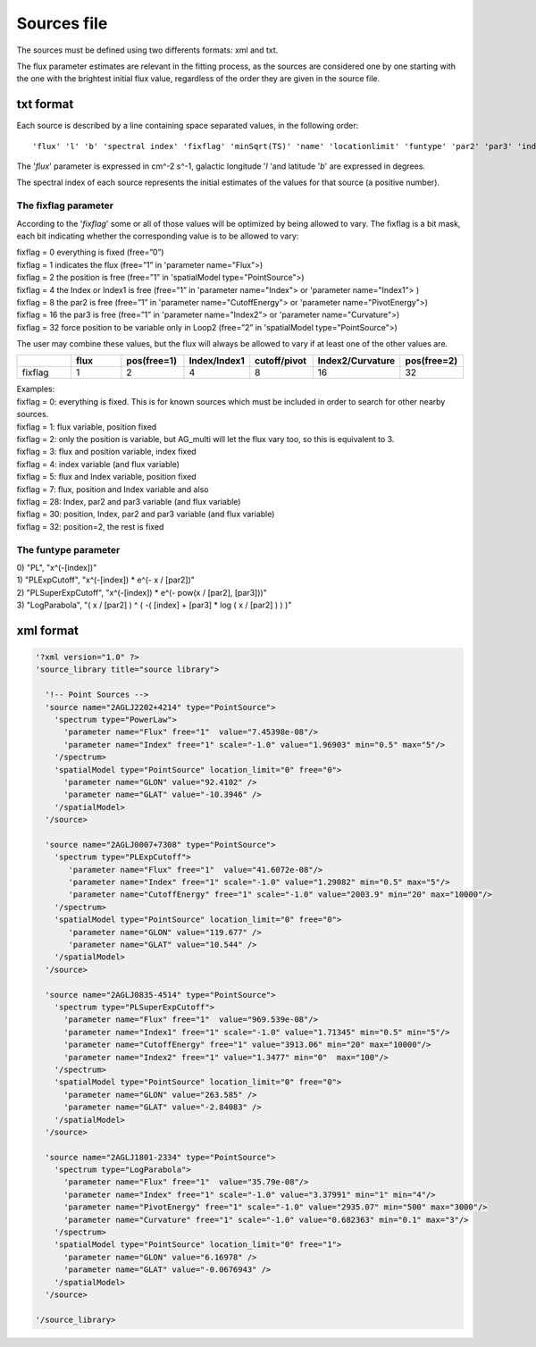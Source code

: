 ************
Sources file
************

The sources must be defined using two differents formats: xml and txt.

The flux parameter estimates are relevant in the fitting process, as the sources
are considered one by one starting with the one with the brightest initial flux
value, regardless of the order they are given in the source file.

txt format
==========

Each source is described by a line containing space separated values, in the following order:

::

   'flux' 'l' 'b' 'spectral index' 'fixflag' 'minSqrt(TS)' 'name' 'locationlimit' 'funtype' 'par2' 'par3' 'index limit min' 'index limit max' 'par2 limit min' 'par2 limit max' 'par3 limit min' 'par3 limit max'

The '*flux*' parameter is expressed in cm^-2 s^-1, galactic longitude '*l* 'and latitude '*b*' are expressed in degrees.

The spectral index of each source represents the initial estimates of the values for that source (a positive number).

The fixflag parameter
---------------------

According to the '*fixflag*' some or all of those values will be optimized by being allowed to vary.
The fixflag is a bit mask, each bit indicating whether the corresponding value is to be allowed to vary:

| fixflag = 0 everything is fixed (free=”0”)
| fixflag = 1 indicates the flux (free=”1” in 'parameter name="Flux">)
| fixflag = 2 the position is free (free=”1” in 'spatialModel type="PointSource">)
| fixflag = 4 the Index or Index1 is free (free=”1” in 'parameter name="Index"> or 'parameter name="Index1"> )
| fixflag = 8 the par2 is free (free=”1” in 'parameter name="CutoffEnergy"> or 'parameter name="PivotEnergy">)
| fixflag = 16 the par3 is free (free=”1” in 'parameter name="Index2"> or 'parameter name="Curvature">)
| fixflag = 32 force position to be variable only in Loop2 (free=”2” in 'spatialModel type="PointSource">)

The user may combine these values, but the flux will always be allowed to vary if at least one of the other values are.

.. csv-table::
   :header: " ", "flux", "pos(free=1)", "Index/Index1", "cutoff/pivot", "Index2/Curvature", "pos(free=2)"
   :widths: 20, 20, 20, 20, 20, 20, 20

   fixflag, 1, 2, 4, 8, 16, 32

| Examples:
| fixflag = 0: everything is fixed. This is for known sources which must be included in order to search for other nearby sources.
| fixflag = 1: flux variable, position fixed
| fixflag = 2: only the position is variable, but AG_multi will let the flux vary too, so this is equivalent to 3.
| fixflag = 3: flux and position variable, index fixed
| fixflag = 4: index variable (and flux variable)
| fixflag = 5: flux and Index variable, position fixed
| fixflag = 7: flux, position and Index variable and also
| fixflag = 28: Index, par2 and par3 variable (and flux variable)
| fixflag = 30: position, Index, par2 and par3 variable (and flux variable)
| fixflag = 32: position=2, the rest is fixed

The funtype parameter
---------------------

| 0) "PL", "x^(-[index])"
| 1) "PLExpCutoff", "x^(-[index]) * e^(- x / [par2])"
| 2) "PLSuperExpCutoff", "x^(-[index]) * e^(- pow(x / [par2], [par3]))"
| 3) "LogParabola", "( x / [par2] ) ^ ( -( [index] + [par3] * log ( x / [par2] ) ) )"




xml format
==========

.. code-block:: xml

  '?xml version="1.0" ?>
  'source_library title="source library">

    '!-- Point Sources -->
    'source name="2AGLJ2202+4214" type="PointSource">
      'spectrum type="PowerLaw">
        'parameter name="Flux" free="1"  value="7.45398e-08"/>
        'parameter name="Index" free="1" scale="-1.0" value="1.96903" min="0.5" max="5"/>
      '/spectrum>
      'spatialModel type="PointSource" location_limit="0" free="0">
        'parameter name="GLON" value="92.4102" />
        'parameter name="GLAT" value="-10.3946" />
      '/spatialModel>
    '/source>

    'source name="2AGLJ0007+7308" type="PointSource">
      'spectrum type="PLExpCutoff">
         'parameter name="Flux" free="1"  value="41.6072e-08"/>
         'parameter name="Index" free="1" scale="-1.0" value="1.29082" min="0.5" max="5"/>
         'parameter name="CutoffEnergy" free="1" scale="-1.0" value="2003.9" min="20" max="10000"/>
      '/spectrum>
      'spatialModel type="PointSource" location_limit="0" free="0">
         'parameter name="GLON" value="119.677" />
         'parameter name="GLAT" value="10.544" />
      '/spatialModel>
    '/source>

    'source name="2AGLJ0835-4514" type="PointSource">
      'spectrum type="PLSuperExpCutoff">
        'parameter name="Flux" free="1"  value="969.539e-08"/>
        'parameter name="Index1" free="1" scale="-1.0" value="1.71345" min="0.5" min="5"/>
        'parameter name="CutoffEnergy" free="1" value="3913.06" min="20" max="10000"/>
        'parameter name="Index2" free="1" value="1.3477" min="0"  max="100"/>
      '/spectrum>
      'spatialModel type="PointSource" location_limit="0" free="0">
        'parameter name="GLON" value="263.585" />
        'parameter name="GLAT" value="-2.84083" />
      '/spatialModel>
    '/source>

    'source name="2AGLJ1801-2334" type="PointSource">
      'spectrum type="LogParabola">
        'parameter name="Flux" free="1"  value="35.79e-08"/>
        'parameter name="Index" free="1" scale="-1.0" value="3.37991" min="1" min="4"/>
        'parameter name="PivotEnergy" free="1" scale="-1.0" value="2935.07" min="500" max="3000"/>
        'parameter name="Curvature" free="1" scale="-1.0" value="0.682363" min="0.1" max="3"/>
      '/spectrum>
      'spatialModel type="PointSource" location_limit="0" free="1">
        'parameter name="GLON" value="6.16978" />
        'parameter name="GLAT" value="-0.0676943" />
      '/spatialModel>
    '/source>

  '/source_library>
